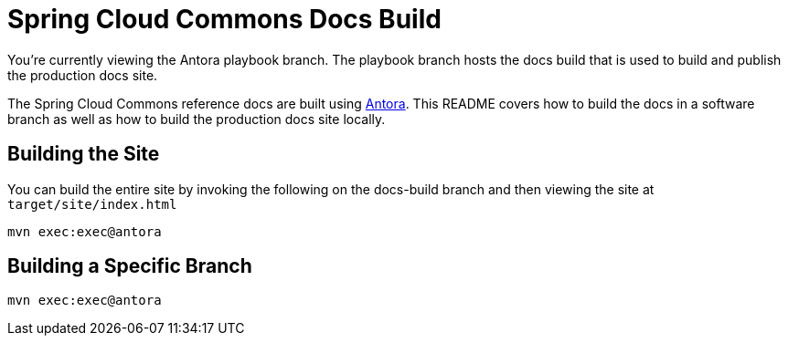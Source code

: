= Spring Cloud Commons Docs Build

You're currently viewing the Antora playbook branch.
The playbook branch hosts the docs build that is used to build and publish the production docs site.

The Spring Cloud Commons reference docs are built using https://antora.org[Antora].
This README covers how to build the docs in a software branch as well as how to build the production docs site locally.

== Building the Site

You can build the entire site by invoking the following on the docs-build branch and then viewing the site at `target/site/index.html`

[source,bash]
----
mvn exec:exec@antora
----

== Building a Specific Branch

[source,bash]
----
mvn exec:exec@antora
----
